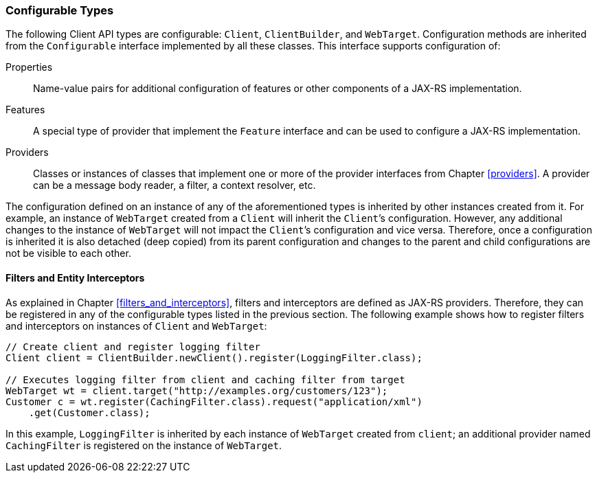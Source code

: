 ////
*******************************************************************
* Copyright (c) 2019 Eclipse Foundation
*
* This specification document is made available under the terms
* of the Eclipse Foundation Specification License v1.0, which is
* available at https://www.eclipse.org/legal/efsl.php.
*******************************************************************
////

[[configurable_types]]
=== Configurable Types

The following Client API types are configurable: `Client`,
`ClientBuilder`, and `WebTarget`. Configuration methods are inherited
from the `Configurable` interface implemented by all these classes. This
interface supports configuration of:

Properties::
  Name-value pairs for additional configuration of features or other
  components of a JAX-RS implementation.
Features::
  A special type of provider that implement the `Feature` interface and
  can be used to configure a JAX-RS implementation.
Providers::
  Classes or instances of classes that implement one or more of the
  provider interfaces from Chapter <<providers>>. A provider can be a
  message body reader, a filter, a context resolver, etc.

The configuration defined on an instance of any of the aforementioned
types is inherited by other instances created from it. For example, an
instance of `WebTarget` created from a `Client` will inherit the
`Client`’s configuration. However, any additional changes to the
instance of `WebTarget` will not impact the `Client`’s configuration and
vice versa. Therefore, once a configuration is inherited it is also
detached (deep copied) from its parent configuration and changes to the
parent and child configurations are not be visible to each other.

[[filters_interceptors_client]]
==== Filters and Entity Interceptors

As explained in Chapter <<filters_and_interceptors>>, filters and
interceptors are defined as JAX-RS providers. Therefore, they can be
registered in any of the configurable types listed in the previous
section. The following example shows how to register filters and
interceptors on instances of `Client` and `WebTarget`:

[source,java]
----
// Create client and register logging filter
Client client = ClientBuilder.newClient().register(LoggingFilter.class);

// Executes logging filter from client and caching filter from target
WebTarget wt = client.target("http://examples.org/customers/123");
Customer c = wt.register(CachingFilter.class).request("application/xml")
    .get(Customer.class);
----

In this example, `LoggingFilter` is inherited by each instance of
`WebTarget` created from `client`; an additional provider named
`CachingFilter` is registered on the instance of `WebTarget`.
